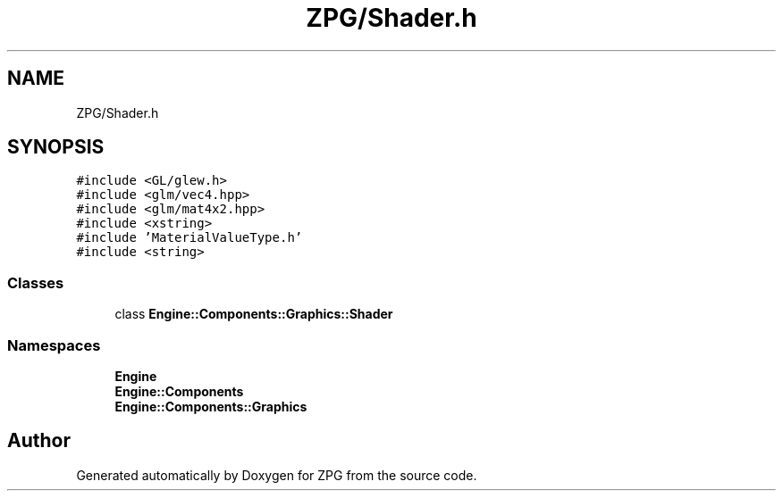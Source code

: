 .TH "ZPG/Shader.h" 3 "Sat Nov 3 2018" "Version 4.0" "ZPG" \" -*- nroff -*-
.ad l
.nh
.SH NAME
ZPG/Shader.h
.SH SYNOPSIS
.br
.PP
\fC#include <GL/glew\&.h>\fP
.br
\fC#include <glm/vec4\&.hpp>\fP
.br
\fC#include <glm/mat4x2\&.hpp>\fP
.br
\fC#include <xstring>\fP
.br
\fC#include 'MaterialValueType\&.h'\fP
.br
\fC#include <string>\fP
.br

.SS "Classes"

.in +1c
.ti -1c
.RI "class \fBEngine::Components::Graphics::Shader\fP"
.br
.in -1c
.SS "Namespaces"

.in +1c
.ti -1c
.RI " \fBEngine\fP"
.br
.ti -1c
.RI " \fBEngine::Components\fP"
.br
.ti -1c
.RI " \fBEngine::Components::Graphics\fP"
.br
.in -1c
.SH "Author"
.PP 
Generated automatically by Doxygen for ZPG from the source code\&.
